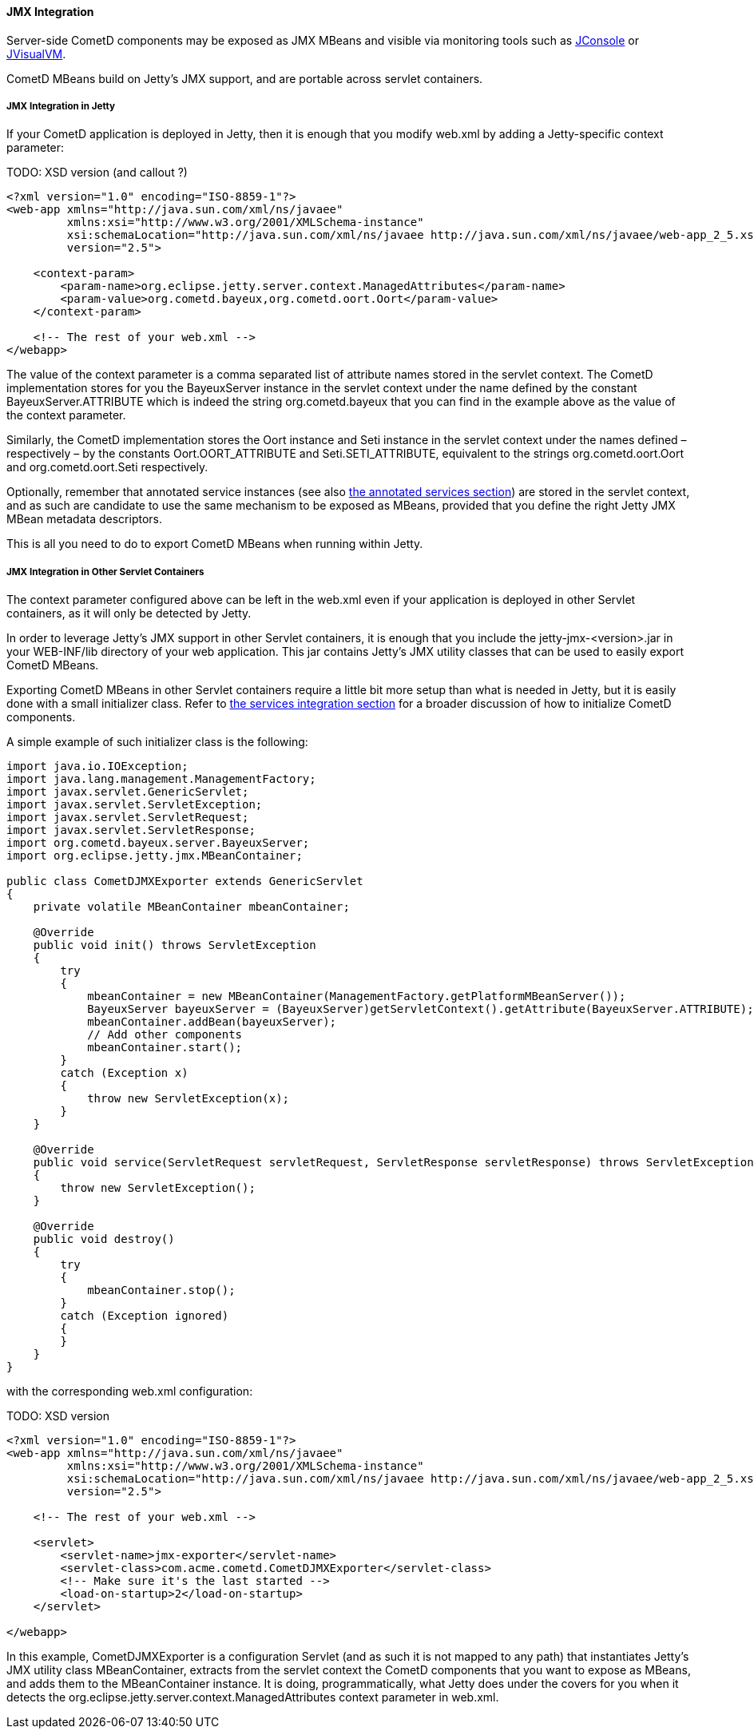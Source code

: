 
[[_java_server_jmx]]
==== JMX Integration

Server-side CometD components may be exposed as JMX MBeans and visible via
monitoring tools such as
http://docs.oracle.com/javase/7/docs/technotes/guides/management/jconsole.html[JConsole] or
http://docs.oracle.com/javase/7/docs/technotes/tools/share/jvisualvm.html[JVisualVM].

CometD MBeans build on Jetty's JMX support, and are portable across servlet containers. 

[[_java_server_jmx_jetty]]
===== JMX Integration in Jetty

If your CometD application is deployed in Jetty, then it is enough that you
modify +web.xml+ by adding a Jetty-specific context parameter:

TODO: XSD version (and callout ?)
====
[source,xml]
----
<?xml version="1.0" encoding="ISO-8859-1"?>
<web-app xmlns="http://java.sun.com/xml/ns/javaee"
         xmlns:xsi="http://www.w3.org/2001/XMLSchema-instance"
         xsi:schemaLocation="http://java.sun.com/xml/ns/javaee http://java.sun.com/xml/ns/javaee/web-app_2_5.xsd"
         version="2.5">

    <context-param>
        <param-name>org.eclipse.jetty.server.context.ManagedAttributes</param-name>
        <param-value>org.cometd.bayeux,org.cometd.oort.Oort</param-value>
    </context-param>

    <!-- The rest of your web.xml -->
</webapp>
----
====

The value of the context parameter is a comma separated list of attribute
names stored in the servlet context.
The CometD implementation stores for you the +BayeuxServer+ instance in the
servlet context under the name defined by the constant +BayeuxServer.ATTRIBUTE+
which is indeed the string +org.cometd.bayeux+ that you can find in the example
above as the value of the context parameter.

Similarly, the CometD implementation stores the +Oort+ instance and +Seti+
instance in the servlet context under the names defined – respectively – by the
constants +Oort.OORT_ATTRIBUTE+ and +Seti.SETI_ATTRIBUTE+, equivalent to the
strings +org.cometd.oort.Oort+ and +org.cometd.oort.Seti+ respectively.

Optionally, remember that annotated service instances (see also
<<_java_server_services_annotated_server_side,the annotated services section>>)
are stored in the servlet context, and as such are candidate to use the same
mechanism to be exposed as MBeans, provided that you define the right Jetty
JMX MBean metadata descriptors.

This is all you need to do to export CometD MBeans when running within Jetty. 

[[_java_server_jmx_others]]
===== JMX Integration in Other Servlet Containers

The context parameter configured above can be left in the +web.xml+ even if
your application is deployed in other Servlet containers, as it will only be
detected by Jetty.

In order to leverage Jetty's JMX support in other Servlet containers, it is
enough that you include the +jetty-jmx-<version>.jar+ in your +WEB-INF/lib+
directory of your web application.
This jar contains Jetty's JMX utility classes that can be used to easily
export CometD MBeans.

Exporting CometD MBeans in other Servlet containers require a little bit more
setup than what is needed in Jetty, but it is easily done with a small initializer class.
Refer to <<_java_server_services_integration,the services integration section>>
for a broader discussion of how to initialize CometD components.

A simple example of such initializer class is the following: 

====
[source,java]
----
import java.io.IOException;
import java.lang.management.ManagementFactory;
import javax.servlet.GenericServlet;
import javax.servlet.ServletException;
import javax.servlet.ServletRequest;
import javax.servlet.ServletResponse;
import org.cometd.bayeux.server.BayeuxServer;
import org.eclipse.jetty.jmx.MBeanContainer;

public class CometDJMXExporter extends GenericServlet
{
    private volatile MBeanContainer mbeanContainer;

    @Override
    public void init() throws ServletException
    {
        try
        {
            mbeanContainer = new MBeanContainer(ManagementFactory.getPlatformMBeanServer());
            BayeuxServer bayeuxServer = (BayeuxServer)getServletContext().getAttribute(BayeuxServer.ATTRIBUTE);
            mbeanContainer.addBean(bayeuxServer);
            // Add other components
            mbeanContainer.start();
        }
        catch (Exception x)
        {
            throw new ServletException(x);
        }
    }

    @Override
    public void service(ServletRequest servletRequest, ServletResponse servletResponse) throws ServletException, IOException
    {
        throw new ServletException();
    }

    @Override
    public void destroy()
    {
        try
        {
            mbeanContainer.stop();
        }
        catch (Exception ignored)
        {
        }
    }
}
----
====

with the corresponding +web.xml+ configuration:

TODO: XSD version
====
[source,xml]
----
<?xml version="1.0" encoding="ISO-8859-1"?>
<web-app xmlns="http://java.sun.com/xml/ns/javaee"
         xmlns:xsi="http://www.w3.org/2001/XMLSchema-instance"
         xsi:schemaLocation="http://java.sun.com/xml/ns/javaee http://java.sun.com/xml/ns/javaee/web-app_2_5.xsd"
         version="2.5">

    <!-- The rest of your web.xml -->

    <servlet>
        <servlet-name>jmx-exporter</servlet-name>
        <servlet-class>com.acme.cometd.CometDJMXExporter</servlet-class>
        <!-- Make sure it's the last started -->
        <load-on-startup>2</load-on-startup>
    </servlet>

</webapp>
----
====

In this example, +CometDJMXExporter+ is a configuration Servlet (and as such
it is not mapped to any path) that instantiates Jetty's JMX utility class
+MBeanContainer+, extracts from the servlet context the CometD components that
you want to expose as MBeans, and adds them to the +MBeanContainer+ instance.
It is doing, programmatically, what Jetty does under the covers for you when
it detects the +org.eclipse.jetty.server.context.ManagedAttributes+ context
parameter in +web.xml+.
